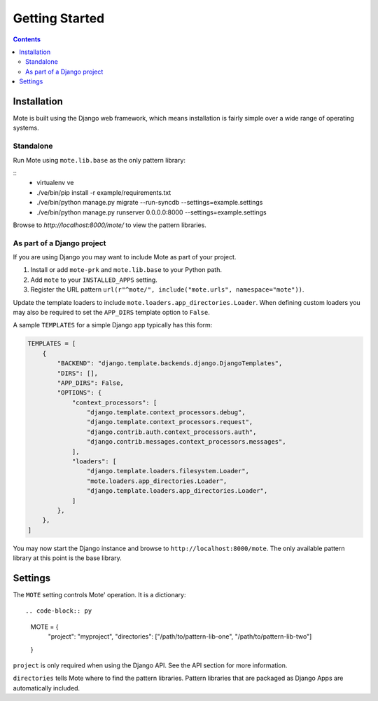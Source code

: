 Getting Started
################

.. contents::

Installation
------------

Mote is built using the Django web framework, which means installation is fairly simple
over a wide range of operating systems.

Standalone
**********

Run Mote using ``mote.lib.base`` as the only pattern library:

::
    - virtualenv ve
    - ./ve/bin/pip install -r example/requirements.txt
    - ./ve/bin/python manage.py migrate --run-syncdb --settings=example.settings
    - ./ve/bin/python manage.py runserver 0.0.0.0:8000 --settings=example.settings

Browse to `http://localhost:8000/mote/` to view the pattern libraries.

As part of a Django project
***************************

If you are using Django you may want to include Mote as part of your project.

#. Install or add ``mote-prk`` and ``mote.lib.base`` to your Python path.

#. Add ``mote`` to your ``INSTALLED_APPS`` setting.

#. Register the URL pattern ``url(r"^mote/", include("mote.urls", namespace="mote"))``.

Update the template loaders to include ``mote.loaders.app_directories.Loader``.
When defining custom loaders you may also be required to set the ``APP_DIRS`` template option to ``False``.

A sample ``TEMPLATES`` for a simple Django app typically has this form:

.. code-block:: py

    TEMPLATES = [
        {
            "BACKEND": "django.template.backends.django.DjangoTemplates",
            "DIRS": [],
            "APP_DIRS": False,
            "OPTIONS": {
                "context_processors": [
                    "django.template.context_processors.debug",
                    "django.template.context_processors.request",
                    "django.contrib.auth.context_processors.auth",
                    "django.contrib.messages.context_processors.messages",
                ],
                "loaders": [
                    "django.template.loaders.filesystem.Loader",
                    "mote.loaders.app_directories.Loader",
                    "django.template.loaders.app_directories.Loader",
                ]
            },
        },
    ]


You may now start the Django instance and browse to
``http://localhost:8000/mote``. The only available pattern library at this
point is the base library.

Settings
--------

The ``MOTE`` setting controls Mote' operation. It is a dictionary:

::

.. code-block:: py

    MOTE = {
        "project": "myproject",
        "directories": ["/path/to/pattern-lib-one", "/path/to/pattern-lib-two"]
    }

``project`` is only required when using the Django API. See the API section for
more information.

``directories`` tells Mote where to find the pattern libraries. Pattern libraries
that are packaged as Django Apps are automatically included.

